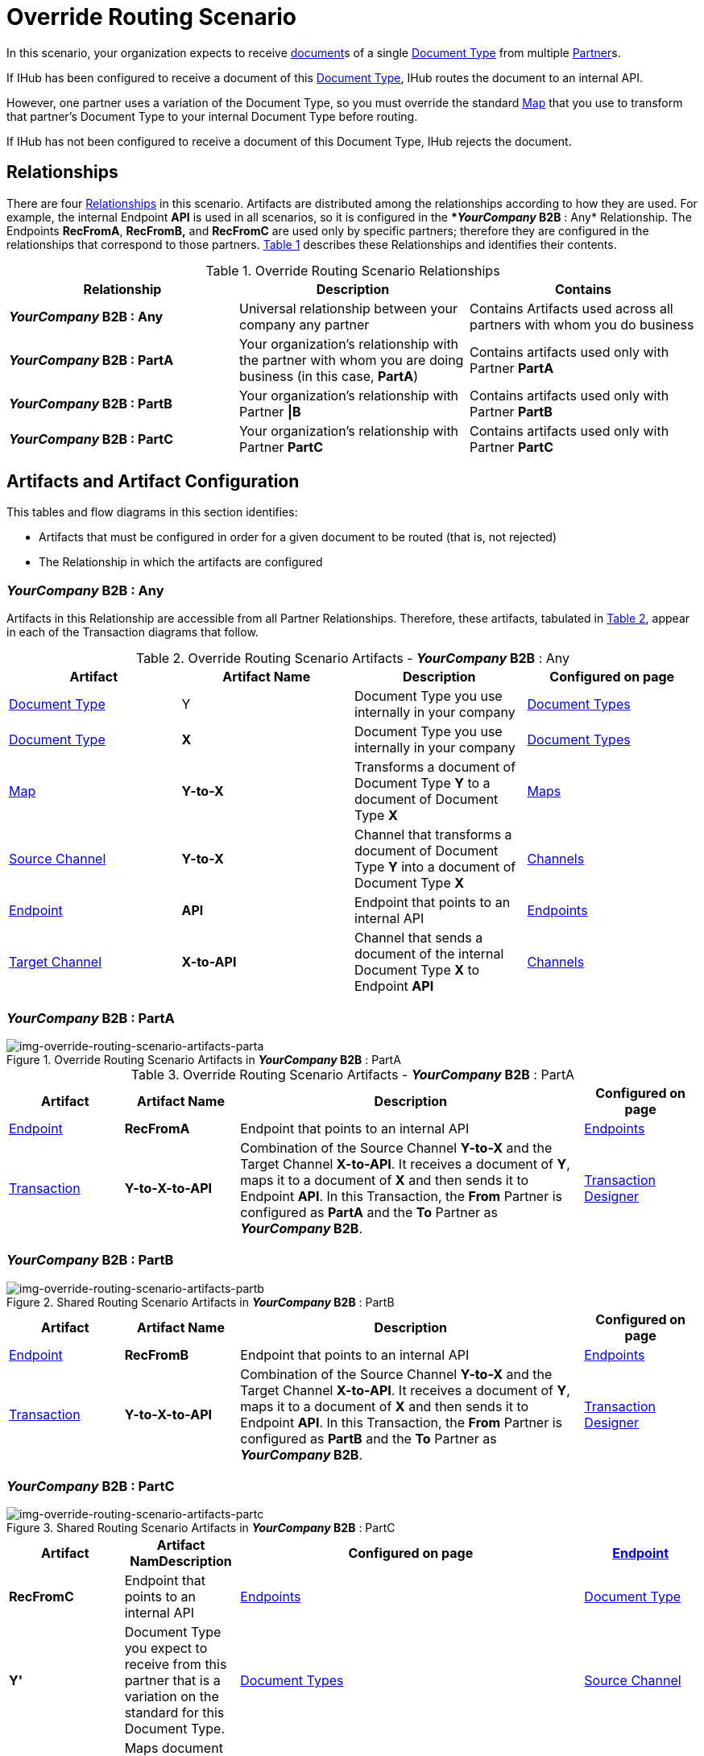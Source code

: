 = Override Routing Scenario

In this scenario, your organization expects to receive xref:glossary#d[document]s of a single xref:glossary#d[Document Type] from multiple xref:glossary#p[Partner]s.


If IHub has been configured to receive a document of this xref:glossary#d[Document Type], IHub routes the document to an internal API. 

However, one partner uses a variation of the Document Type, so you must override the standard xref:glossary#m[Map] that you use to transform that partner's Document Type to your internal Document Type before routing.

If IHub has not been configured to receive a document of this Document Type, IHub rejects the document. 


== Relationships

There are four xref:glossary#r[Relationships] in this scenario. Artifacts are distributed among the relationships according to how they are used. For example, the internal Endpoint *API* is used in all scenarios, so it is configured in the **_YourCompany_ B2B* : Any* Relationship. The Endpoints *RecFromA*, *RecFromB,* and *RecFromC* are used only by specific partners; therefore they are configured in the relationships that correspond to those partners. 
<<Override Routing Scenario Relationships, Table 1>> describes these Relationships and identifies their contents.

.Override Routing Scenario Relationships
[cols="3*"]

|===
|Relationship|Description|Contains


s|*_YourCompany_ B2B* : Any 
|Universal relationship between your company any partner
|Contains Artifacts used across all partners with whom you do business

s|*_YourCompany_ B2B* : PartA
|Your organization's relationship with the partner with whom you are doing business (in this case, *PartA*)
|Contains artifacts used only with Partner *PartA*

s|*_YourCompany_ B2B* : PartB
|Your organization's relationship with Partner *\|B*
|Contains artifacts used only with Partner *PartB*

s|*_YourCompany_ B2B* : PartC
|Your organization's relationship with Partner *PartC*
|Contains artifacts used only with Partner *PartC*

|===


== Artifacts and Artifact Configuration 

This tables and flow diagrams in this section identifies:

* Artifacts that must be configured in order for a given document to be routed (that is, not rejected)
* The Relationship in which the artifacts are configured

=== *_YourCompany_ B2B* : Any

Artifacts in this Relationship are accessible from all Partner Relationships. 
Therefore, these artifacts, tabulated in <<Override Routing Scenario Artifacts - *_YourCompany_ B2B* : Any, Table 2>>, appear in each of the Transaction diagrams that follow. 

.Override Routing Scenario Artifacts - *_YourCompany_ B2B* : Any 
[cols="4*"]

|===
|Artifact|Artifact Name|Description|Configured on page

|xref:glossary#d[Document Type]
|Y
|Document Type you use internally in your company
|xref:document-types[Document Types]

|xref:glossary#d[Document Type]
|*X*
|Document Type you use internally in your company
|xref:document-types[Document Types]

|xref:glossary#m[Map]
|*Y-to-X*
|Transforms a document of Document Type *Y* to a document of Document Type *X*
|xref:maps[Maps]

|xref:glossary#s[Source Channel ]
|*Y-to-X*
|Channel that transforms a document of Document Type *Y* into a document of Document Type *X*
|xref:channels[Channels] 


|xref:glossary#e[Endpoint]
|*API*
|Endpoint that points to an internal API
|xref:endpoints[Endpoints] 

|xref:glossary#t[Target Channel ]
|*X-to-API*
|Channel that sends a document of the internal Document Type *X* to Endpoint *API*
|xref:channels[Channels] 

|===


//==== Configured in *_YourCompany_ B2B* : PartA

=== *_YourCompany_ B2B* : PartA

[[img-override-routing-scenario-artifacts-parta]]

image::override-routing-scenario-artifacts-parta.png[img-override-routing-scenario-artifacts-parta, title="Override Routing Scenario Artifacts in *_YourCompany_ B2B* : PartA"]

.Override Routing Scenario Artifacts - *_YourCompany_ B2B* : PartA

[cols="2, 2, 6, 2"]
|===
|Artifact|Artifact Name|Description|Configured on page

|xref:glossary#e[Endpoint]
|*RecFromA*
|Endpoint that points to an internal API
|xref:endpoints[Endpoints] 

|xref:glossary#sect[Transaction] 
|*Y-to-X-to-API*
|Combination of the Source Channel *Y-to-X* and the Target Channel *X-to-API*.
It receives a document of *Y*, maps it to a document of *X* and then sends it to Endpoint *API*. 
In this Transaction, 
the *From* Partner is configured as *PartA* and the *To* Partner as **_YourCompany_ B2B**.
|xref:transaction-designer[Transaction Designer] 

|===

=== *_YourCompany_ B2B* : PartB

// ==== Configured in *_YourCompany_ B2B* : PartB


[[img-override-routing-scenario-artifacts-part-b]]

image::override-routing-scenario-artifacts-partb.png[img-override-routing-scenario-artifacts-partb, title= "Shared Routing Scenario Artifacts in *_YourCompany_ B2B* : PartB"]

//.Override Routing Scenario Artifacts - *_YourCompany_ B2B* : PartB
[cols="2, 2, 6, 2"]

|===
|Artifact|Artifact Name|Description|Configured on page

|xref:glossary#e[Endpoint]
|*RecFromB*
|Endpoint that points to an internal API
|xref:endpoints[Endpoints] 

|xref:glossary#sect[Transaction] 
|*Y-to-X-to-API*
|Combination of the Source Channel *Y-to-X* and the Target Channel *X-to-API*.
It receives a document of *Y*, maps it to a document of *X* and then sends it to Endpoint *API*. In this Transaction, the *From* Partner is configured as *PartB* and the *To* Partner as **_YourCompany_ B2B**.
|xref:transaction-designer[Transaction Designer] 

|===

=== *_YourCompany_ B2B* : PartC


//==== Configured in *_YourCompany_ B2B* : PartC

[[img-override-routing-scenario-artifacts-partc]]

image::override-routing-scenario-artifacts-partc.png[img-override-routing-scenario-artifacts-partc, title="Shared Routing Scenario Artifacts in *_YourCompany_ B2B* : PartC"]

//.Override Routing Scenario Artifacts - *_YourCompany_ B2B* : PartC

[cols="2, 2, 6, 2"]
|===
|Artifact|Artifact NamDescription|Configured on page

|xref:glossary#e[Endpoint]
|*RecFromC*
|Endpoint that points to an internal API
|xref:endpoints[Endpoints] 

|xref:glossary#d[Document Type]
|*Y'*
|Document Type you expect to receive from this partner that is a variation on the standard for this Document Type. 
|xref:document-types[Document Types] 

|xref:glossary#s[Source Channel]
|*Y'-to-X*
|Maps document of *Y'* to document of *X*
|xref:channels[Channels] 

|xref:glossary#sect[Transaction] 
|*Y'-to-X-to-API*
|Combination of the Source Channel *Y-to-X* and the Target Channel *X-to-API*.
It receives a document of *Y'*, maps it to a document of *X* and then sends it to Endpoint *API*. In this Transaction, the *From* Partner is configured as *PartC* and the *To* Partner as **_YourCompany_ B2B**.
|xref:transaction-designer[Transaction Designer] 
|===


== Outcomes

If all artifacts in the following table are configured appropriately, then the outcome of any of the partners in the scenario sending a document of *Y* to the Endpoint specific to their relationship with **_YourCompany_ B2B** is that IHub will route the document to that Endpoint. 

If any artifact in the relationship between the partner and **_YourCompany_ B2B** or in **_YourCompany_ B2B* : Any* is incorrectly configured (or not configured at all), then IHub will reject the document. 

For more information, see <<Outcome Details>>.

////
* Partner *PartA*
* Partner *PartB*
* Partner *PartC*
* Document Type *X*
* Document Type *X'*
* Document Type *Y*
* Endpoint *RecFromA*
* Endpoint *RecFromB*
* Endpoint *RecFromC*
* Endpoint *API*
* Map *X-to-Y*
* Map *X'-to-Y*
* Source Channel *X-to-Y*
* Source Channel *X'-to-Y*
* Target Channel *Y-to-API*
* Transaction *X-to-Y-to-API*
* Transaction *X'-to-Y-to-API*
////

////
.Override Routing Scenario Artifact Summary 
[cols="8*",options="header", e]
|===
|Relationship
7+^|Artifact Type 
||Partners|Document Types|Maps|Endpoints 
2+^|Channels|Transactions

5+||SourcTarget|

s|*_YourCompany_ B2B* : Any
s|NA
s|Y, X
s|Y-to-X
s|API
s|Y-to-X
s|X-to-API
|

s|*_YourCompany_ B2B* : PartA
s|PartA
|
|
s|RecFromA
|
|
s|Y-to-X-to-API

s|*_YourCompany_ B2B* : PartB
s|PartB
|
|
s|RecFromB
|
|
s|Y-to-X-to-API


s|*_YourCompany_ B2B* : PartC
s|PartC
s|Y'
s|Y'-to-X
s|RecFromC
s|Y'-to-X
|
s|Y'-to-X-to-API

|===
////

=== Outcome Details

==== Document Accepted and Routed

===== Partner *PartA* sends a document of Document Type *Y* to Endpoint *RecFromA*

[[img-override-routing-scenario-outcome-parta-success]]

image::override-routing-scenario-outcome-parta-success.png[img-override-routing-scenario-outcome-parta-success, title ="Override Routing Scenario Outcome, PartA, Success"]


Integration Hub:

* Receives the document at Endpoint *RecFromA*
* Attempts to resolve routes
* Finds Transaction *Y-to-X-to-API*
* Executes *Y-to-X-to-API*, which transforms the document to *X*
* Sends the document to Endpoint *API*.

===== PartB sends document (Y) to Endpoint RecFromB

[[img-override-routing-scenario-partb-success]]

image::override-routing-scenario-outcome-partb-success.png[img-override-routing-scenario-outcome-partb-success, title ="Override Routing Scenario Outcome, PartB, Success"]


Integration Hub: 

* Receives Document *Y* at Endpoint *RecFromB*
* Attempts to resolve routes
* Finds Transaction *Y-to-X-to-API*
* Executes *Y-to-X-to-API*, which transforms the document to *X*
* Sends the document to Endpoint *API*.


===== PartC sends document (Y') to Endpoint RecFromC

[[img-override-routing-scenario-outcome-partc-success]]

image::override-routing-scenario-outcome-partc-success.png[img-override-routing-scenario-outcome-partc-success, title="Override Routing Scenario Outcome, PartC, Success"]


Integration Hub:

* Receives the document at Endpoint *RecFromC*
* Attempts to resolve routes
* Finds Transaction *Y'-to-X-to-API*
* Executes that transaction, which transforms the document to *X*
* Sends the document to Endpoint *API*.



==== Document Rejected

Partner *PartA* sends a document of Document Type *Z* to Endpoint *RecFromA*. 
Document Type *Z* is not configured in Relationship **_YourCompany_ B2B* : Any*; IHub rejects the document. 

Integration Hub:

* Receives the document
* Attempts to resolve Routes
* Does not find a corresponding Transaction
* Rejects the document.


